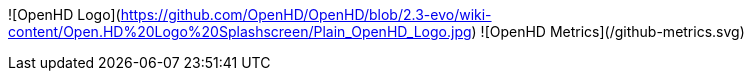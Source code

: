 ![OpenHD Logo](https://github.com/OpenHD/OpenHD/blob/2.3-evo/wiki-content/Open.HD%20Logo%20Splashscreen/Plain_OpenHD_Logo.jpg)
![OpenHD Metrics](/github-metrics.svg)
